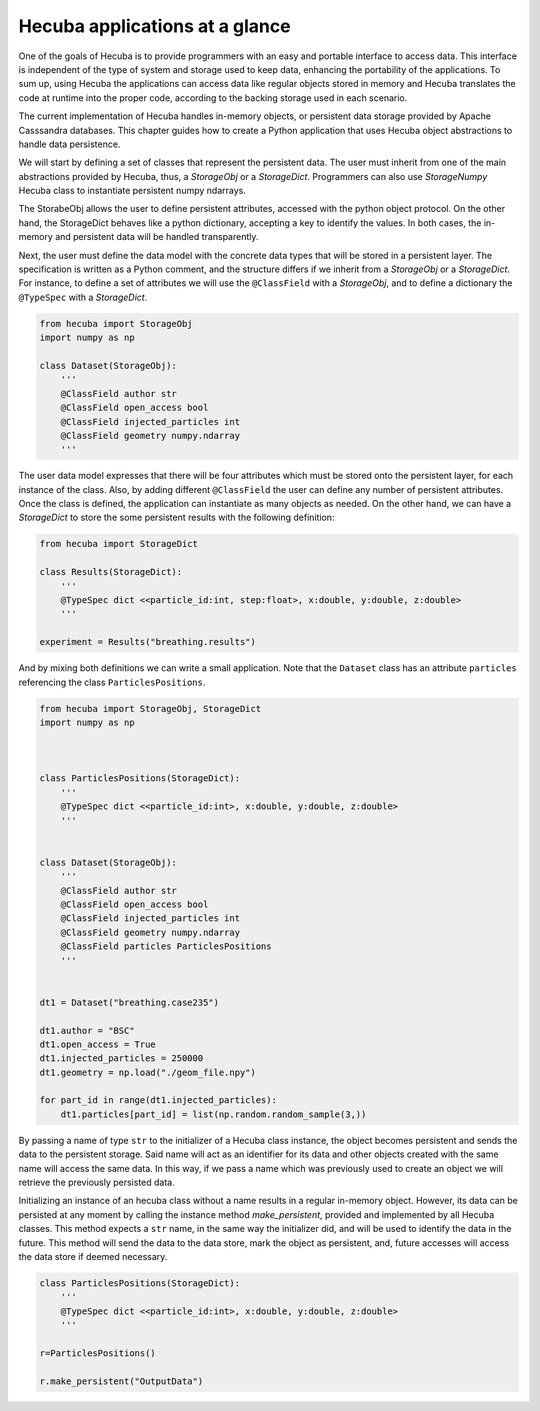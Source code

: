 .. _applications:

Hecuba applications at a glance
===============================

One of the goals of Hecuba is to provide programmers with an easy and portable interface to access data. This interface is independent of the type of system and storage used to keep data, enhancing the portability of the applications. To sum up, using Hecuba the applications can access data like regular objects stored in memory and Hecuba translates the code at runtime into the proper code, according to the backing storage used in each scenario.

The current implementation of Hecuba handles in-memory objects, or persistent data storage provided by Apache Casssandra databases. This chapter guides how to create a Python application that uses Hecuba object abstractions to handle data persistence.

We will start by defining a set of classes that represent the persistent data. The user must inherit from one of the main abstractions provided by Hecuba, thus, a *StorageObj* or a *StorageDict*. Programmers can also use *StorageNumpy* Hecuba class to instantiate persistent numpy ndarrays.

The StorabeObj allows the user to define persistent attributes, accessed with the python object protocol. On the other hand, the StorageDict behaves like a python dictionary, accepting a key to identify the values. In both cases, the in-memory and persistent data will be handled transparently.

Next, the user must define the data model with the concrete data types that will be stored in a persistent layer. The specification is written as a Python comment, and the structure differs if we inherit from a *StorageObj* or a *StorageDict*. For instance, to define a set of attributes we will use the ``@ClassField`` with a *StorageObj*, and to define a dictionary the ``@TypeSpec`` with a *StorageDict*.

.. code-block:: python

   from hecuba import StorageObj
   import numpy as np

   class Dataset(StorageObj):
       '''
       @ClassField author str
       @ClassField open_access bool
       @ClassField injected_particles int
       @ClassField geometry numpy.ndarray
       '''

The user data model expresses that there will be four attributes which must be stored onto the persistent layer, for each instance of the class. Also, by adding different ``@ClassField`` the user can define any number of persistent attributes. Once the class is defined, the application can instantiate as many objects as needed. On the other hand, we can have a *StorageDict* to store the some persistent results with the following definition:

.. code-block:: python

    from hecuba import StorageDict

    class Results(StorageDict):
        '''
        @TypeSpec dict <<particle_id:int, step:float>, x:double, y:double, z:double>
        '''

    experiment = Results("breathing.results")

And by mixing both definitions we can write a small application. Note that the ``Dataset`` class has an attribute ``particles`` referencing the class ``ParticlesPositions``.

.. code-block:: python

    from hecuba import StorageObj, StorageDict
    import numpy as np



    class ParticlesPositions(StorageDict):
        '''
        @TypeSpec dict <<particle_id:int>, x:double, y:double, z:double>
        '''


    class Dataset(StorageObj):
        '''
        @ClassField author str
        @ClassField open_access bool
        @ClassField injected_particles int
        @ClassField geometry numpy.ndarray
        @ClassField particles ParticlesPositions
        '''


    dt1 = Dataset("breathing.case235")

    dt1.author = "BSC"
    dt1.open_access = True
    dt1.injected_particles = 250000
    dt1.geometry = np.load("./geom_file.npy")

    for part_id in range(dt1.injected_particles):
        dt1.particles[part_id] = list(np.random.random_sample(3,))

By passing a name of type ``str`` to the initializer of a Hecuba class instance, the object becomes persistent and sends the data to the persistent storage. Said name will act as an identifier for its data and other objects created with the same name will access the same data. In this way, if we pass a name which was previously used to create an object we will retrieve the previously persisted data.

Initializing an instance of an hecuba class without a name results in a regular in-memory object. However, its data can be persisted at any moment by calling the instance method *make_persistent*, provided and implemented by all Hecuba classes.
This method expects a ``str`` name, in the same way the initializer did, and will be used to identify the data in the future. This method will send the data to the data store, mark the object as persistent, and, future accesses will access the data store if deemed necessary.

.. code-block:: python

    class ParticlesPositions(StorageDict):
        '''
        @TypeSpec dict <<particle_id:int>, x:double, y:double, z:double>
        '''

    r=ParticlesPositions()

    r.make_persistent("OutputData")
